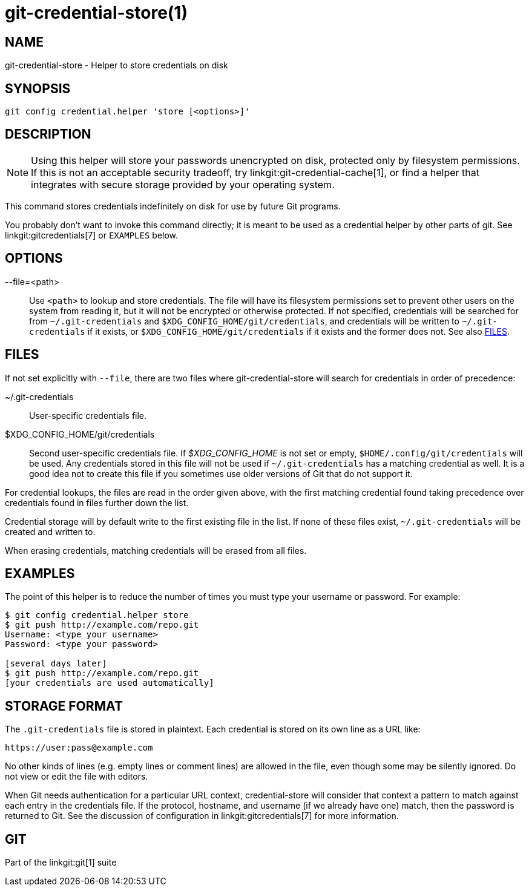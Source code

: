 git-credential-store(1)
=======================

NAME
----
git-credential-store - Helper to store credentials on disk

SYNOPSIS
--------
-------------------
git config credential.helper 'store [<options>]'
-------------------

DESCRIPTION
-----------

NOTE: Using this helper will store your passwords unencrypted on disk,
protected only by filesystem permissions. If this is not an acceptable
security tradeoff, try linkgit:git-credential-cache[1], or find a helper
that integrates with secure storage provided by your operating system.

This command stores credentials indefinitely on disk for use by future
Git programs.

You probably don't want to invoke this command directly; it is meant to
be used as a credential helper by other parts of git. See
linkgit:gitcredentials[7] or `EXAMPLES` below.

OPTIONS
-------

--file=<path>::

	Use `<path>` to lookup and store credentials. The file will have its
	filesystem permissions set to prevent other users on the system
	from reading it, but it will not be encrypted or otherwise
	protected. If not specified, credentials will be searched for from
	`~/.git-credentials` and `$XDG_CONFIG_HOME/git/credentials`, and
	credentials will be written to `~/.git-credentials` if it exists, or
	`$XDG_CONFIG_HOME/git/credentials` if it exists and the former does
	not. See also <<FILES>>.

[[FILES]]
FILES
-----

If not set explicitly with `--file`, there are two files where
git-credential-store will search for credentials in order of precedence:

~/.git-credentials::
	User-specific credentials file.

$XDG_CONFIG_HOME/git/credentials::
	Second user-specific credentials file. If '$XDG_CONFIG_HOME' is not set
	or empty, `$HOME/.config/git/credentials` will be used. Any credentials
	stored in this file will not be used if `~/.git-credentials` has a
	matching credential as well. It is a good idea not to create this file
	if you sometimes use older versions of Git that do not support it.

For credential lookups, the files are read in the order given above, with the
first matching credential found taking precedence over credentials found in
files further down the list.

Credential storage will by default write to the first existing file in the
list. If none of these files exist, `~/.git-credentials` will be created and
written to.

When erasing credentials, matching credentials will be erased from all files.

EXAMPLES
--------

The point of this helper is to reduce the number of times you must type
your username or password. For example:

------------------------------------------
$ git config credential.helper store
$ git push http://example.com/repo.git
Username: <type your username>
Password: <type your password>

[several days later]
$ git push http://example.com/repo.git
[your credentials are used automatically]
------------------------------------------

STORAGE FORMAT
--------------

The `.git-credentials` file is stored in plaintext. Each credential is
stored on its own line as a URL like:

------------------------------
https://user:pass@example.com
------------------------------

No other kinds of lines (e.g. empty lines or comment lines) are
allowed in the file, even though some may be silently ignored. Do
not view or edit the file with editors.

When Git needs authentication for a particular URL context,
credential-store will consider that context a pattern to match against
each entry in the credentials file.  If the protocol, hostname, and
username (if we already have one) match, then the password is returned
to Git. See the discussion of configuration in linkgit:gitcredentials[7]
for more information.

GIT
---
Part of the linkgit:git[1] suite

